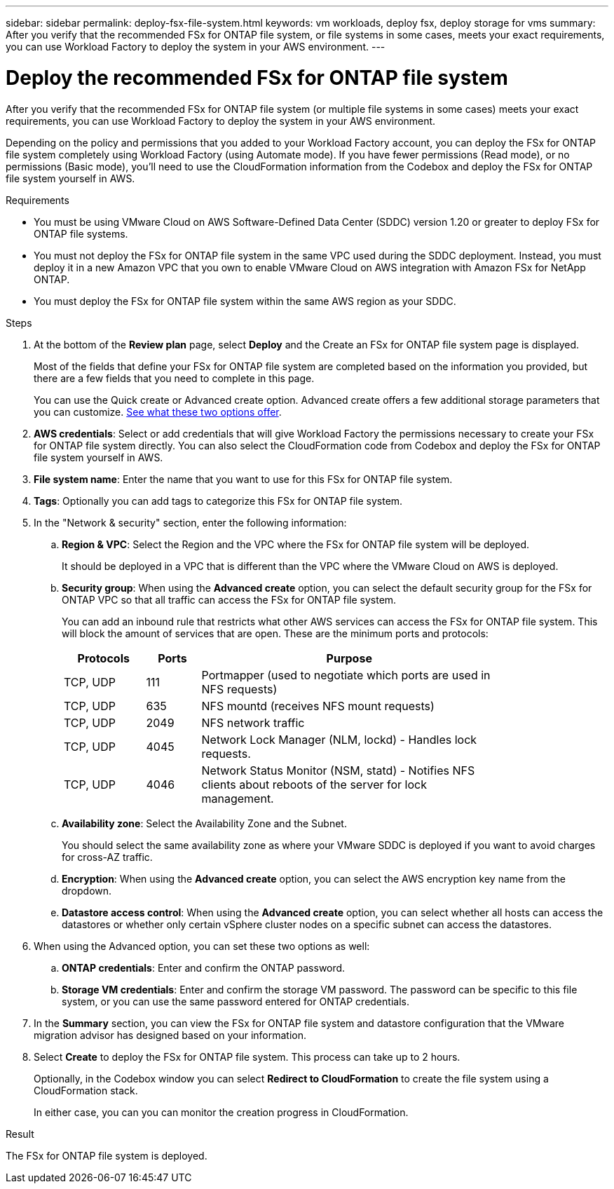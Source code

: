 ---
sidebar: sidebar
permalink: deploy-fsx-file-system.html
keywords: vm workloads, deploy fsx, deploy storage for vms
summary: After you verify that the recommended FSx for ONTAP file system, or file systems in some cases, meets your exact requirements, you can use Workload Factory to deploy the system in your AWS environment.
---

= Deploy the recommended FSx for ONTAP file system
:icons: font
:imagesdir: ./media/

[.lead]
After you verify that the recommended FSx for ONTAP file system (or multiple file systems in some cases) meets your exact requirements, you can use Workload Factory to deploy the system in your AWS environment.

Depending on the policy and permissions that you added to your Workload Factory account, you can deploy the FSx for ONTAP file system completely using Workload Factory (using Automate mode). If you have fewer permissions (Read mode), or no permissions (Basic mode), you'll need to use the CloudFormation information from the Codebox and deploy the FSx for ONTAP file system yourself in AWS.

.Requirements

* You must be using VMware Cloud on AWS Software-Defined Data Center (SDDC) version 1.20 or greater to deploy FSx for ONTAP file systems.
* You must not deploy the FSx for ONTAP file system in the same VPC used during the SDDC deployment. Instead, you must deploy it in a new Amazon VPC that you own to enable VMware Cloud on AWS integration with Amazon FSx for NetApp ONTAP.
* You must deploy the FSx for ONTAP file system within the same AWS region as your SDDC.

.Steps

. At the bottom of the *Review plan* page, select *Deploy* and the Create an FSx for ONTAP file system page is displayed.
+
Most of the fields that define your FSx for ONTAP file system are completed based on the information you provided, but there are a few fields that you need to complete in this page.
+
You can use the Quick create or Advanced create option. Advanced create offers a few additional storage parameters that you can customize. https://docs.netapp.com/us-en/workload-fsx-ontap/create-file-system.html[See what these two options offer]. 

. *AWS credentials*: Select or add credentials that will give Workload Factory the permissions necessary to create your FSx for ONTAP file system directly. You can also select the CloudFormation code from Codebox and deploy the FSx for ONTAP file system yourself in AWS.

. *File system name*: Enter the name that you want to use for this FSx for ONTAP file system.

. *Tags*: Optionally you can add tags to categorize this FSx for ONTAP file system.

. In the "Network & security" section, enter the following information:

+
.. *Region & VPC*: Select the Region and the VPC where the FSx for ONTAP file system will be deployed.
+
It should be deployed in a VPC that is different than the VPC where the VMware Cloud on AWS is deployed.
.. *Security group*: When using the *Advanced create* option, you can select the default security group for the FSx for ONTAP VPC so that all traffic can access the FSx for ONTAP file system. 
+
You can add an inbound rule that restricts what other AWS services can access the FSx for ONTAP file system. This will block the amount of services that are open. These are the minimum ports and protocols:
+
[cols="15,10,55",width=80%,options="header"]
|===
| Protocols
| Ports
| Purpose
| TCP, UDP | 111 | Portmapper (used to negotiate which ports are used in NFS requests)
| TCP, UDP | 635 | NFS mountd (receives NFS mount requests)
| TCP, UDP | 2049 | NFS network traffic
| TCP, UDP | 4045 | Network Lock Manager (NLM, lockd) - Handles lock requests.
| TCP, UDP | 4046 | Network Status Monitor (NSM, statd) - Notifies NFS clients about reboots of the server for lock management.
|===

+
.. *Availability zone*: Select the Availability Zone and the Subnet.
+
You should select the same availability zone as where your VMware SDDC is deployed if you want to avoid charges for cross-AZ traffic.
.. *Encryption*: When using the *Advanced create* option, you can select the AWS encryption key name from the dropdown.
.. *Datastore access control*: When using the *Advanced create* option, you can select whether all hosts can access the datastores or whether only certain vSphere cluster nodes on a specific subnet can access the datastores.

. When using the Advanced option, you can set these two options as well:

+
.. *ONTAP credentials*: Enter and confirm the ONTAP password.
.. *Storage VM credentials*: Enter and confirm the storage VM password. The password can be specific to this file system, or you can use the same password entered for ONTAP credentials.

. In the *Summary* section, you can view the FSx for ONTAP file system and datastore configuration that the VMware migration advisor has designed based on your information.

. Select *Create* to deploy the FSx for ONTAP file system. This process can take up to 2 hours. 
+
Optionally, in the Codebox window you can select *Redirect to CloudFormation* to create the file system using a CloudFormation stack.
+
In either case, you can you can monitor the creation progress in CloudFormation.

.Result

The FSx for ONTAP file system is deployed.
